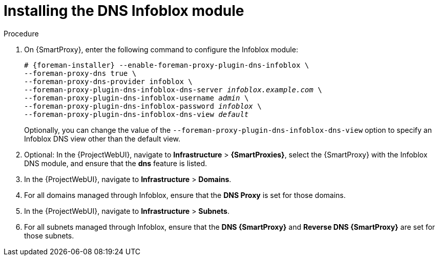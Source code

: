 [id="Installing_the_DNS_Infoblox_Module_{context}"]
= Installing the DNS Infoblox module

ifeval::["{context}" != "{smart-proxy-context}"]
Use this procedure to install the DNS Infoblox module on {SmartProxy}.
You can also install DHCP and DNS Infoblox modules simultaneously by combining this procedure and xref:Installing_the_DHCP_Infoblox_Module_{context}[].
endif::[]

.Procedure
. On {SmartProxy}, enter the following command to configure the Infoblox module:
+
[options="nowrap" subs="+quotes,attributes"]
----
# {foreman-installer} --enable-foreman-proxy-plugin-dns-infoblox \
--foreman-proxy-dns true \
--foreman-proxy-dns-provider infoblox \
--foreman-proxy-plugin-dns-infoblox-dns-server _infoblox.example.com_ \
--foreman-proxy-plugin-dns-infoblox-username _admin_ \
--foreman-proxy-plugin-dns-infoblox-password _infoblox_ \
--foreman-proxy-plugin-dns-infoblox-dns-view _default_
----
+
Optionally, you can change the value of the `--foreman-proxy-plugin-dns-infoblox-dns-view` option to specify an Infoblox DNS view other than the default view.
. Optional: In the {ProjectWebUI}, navigate to *Infrastructure* > *{SmartProxies}*, select the {SmartProxy} with the Infoblox DNS module, and ensure that the *dns* feature is listed.
. In the {ProjectWebUI}, navigate to *Infrastructure* > *Domains*.
. For all domains managed through Infoblox, ensure that the *DNS Proxy* is set for those domains.
. In the {ProjectWebUI}, navigate to *Infrastructure* > *Subnets*.
. For all subnets managed through Infoblox, ensure that the *DNS {SmartProxy}* and *Reverse DNS {SmartProxy}* are set for those subnets.
